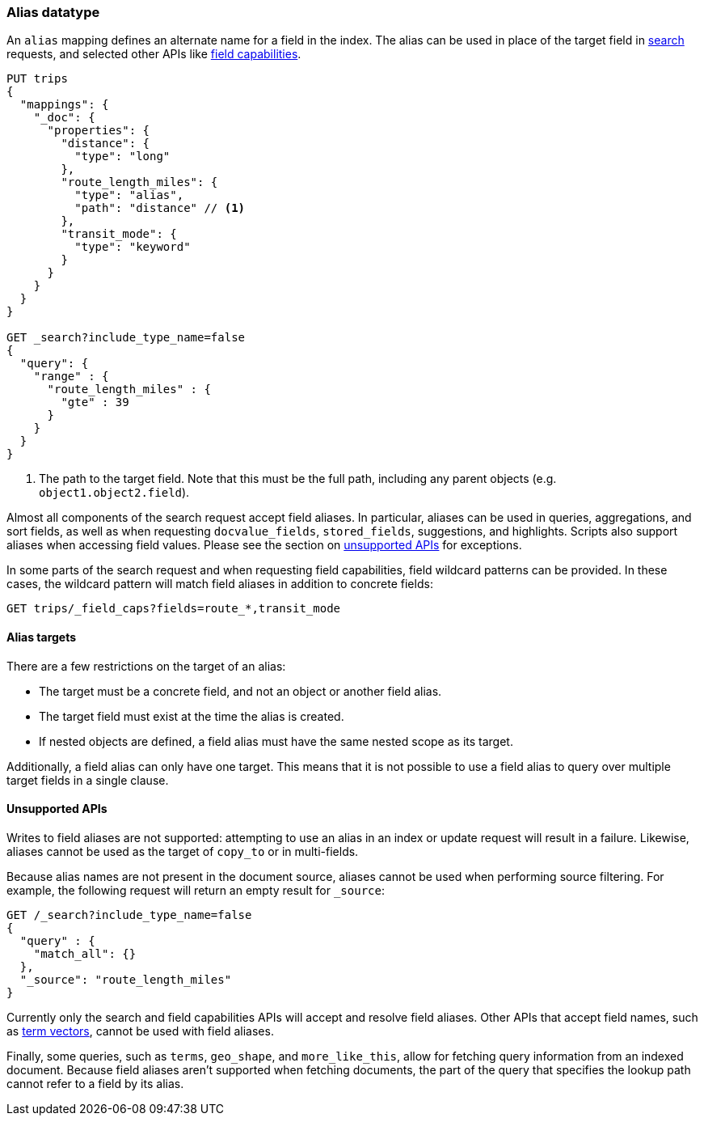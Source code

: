 [[alias]]
=== Alias datatype

An `alias` mapping defines an alternate name for a field in the  index.
The alias can be used in place of the target field in <<search, search>> requests,
and selected other APIs like <<search-field-caps, field capabilities>>.

[source,js]
--------------------------------
PUT trips
{
  "mappings": {
    "_doc": {
      "properties": {
        "distance": {
          "type": "long"
        },
        "route_length_miles": {
          "type": "alias",
          "path": "distance" // <1>
        },
        "transit_mode": {
          "type": "keyword"
        }
      }
    }
  }
}

GET _search?include_type_name=false
{
  "query": {
    "range" : {
      "route_length_miles" : {
        "gte" : 39
      }
    }
  }
}
--------------------------------
// CONSOLE

<1> The path to the target field. Note that this must be the full path, including any parent
objects (e.g. `object1.object2.field`).

Almost all components of the search request accept field aliases. In particular, aliases can be
used in queries, aggregations, and sort fields, as well as when requesting `docvalue_fields`,
`stored_fields`, suggestions, and highlights. Scripts also support aliases when accessing
field values. Please see the section on <<unsupported-apis, unsupported APIs>> for exceptions.

In some parts of the search request and when requesting field capabilities, field wildcard patterns can be
provided. In these cases, the wildcard pattern will match field aliases in addition to concrete fields:

[source,js]
--------------------------------
GET trips/_field_caps?fields=route_*,transit_mode
--------------------------------
// CONSOLE
// TEST[continued]

[[alias-targets]]
==== Alias targets

There are a few restrictions on the target of an alias:

  * The target must be a concrete field, and not an object or another field alias.
  * The target field must exist at the time the alias is created.
  * If nested objects are defined, a field alias must have the same nested scope as its target.

Additionally, a field alias can only have one target. This means that it is not possible to use a
field alias to query over multiple target fields in a single clause.

[[unsupported-apis]]
==== Unsupported APIs

Writes to field aliases are not supported: attempting to use an alias in an index or update request
will result in a failure. Likewise, aliases cannot be used as the target of `copy_to` or in multi-fields.

Because alias names are not present in the document source, aliases cannot be used when performing
source filtering. For example, the following request will return an empty result for `_source`:

[source,js]
--------------------------------
GET /_search?include_type_name=false
{
  "query" : {
    "match_all": {}
  },
  "_source": "route_length_miles"
}
--------------------------------
// CONSOLE
// TEST[continued]

Currently only the search and field capabilities APIs will accept and resolve field aliases.
Other APIs that accept field names, such as <<docs-termvectors, term vectors>>, cannot be used
with field aliases.

Finally, some queries, such as `terms`, `geo_shape`, and `more_like_this`, allow for fetching query
information from an indexed document. Because field aliases aren't supported when fetching documents,
the part of the query that specifies the lookup path cannot refer to a field by its alias.